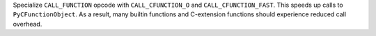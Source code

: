 Specialize ``CALL_FUNCTION`` opcode with ``CALL_CFUNCTION_O`` and
``CALL_CFUNCTION_FAST``. This speeds up calls to ``PyCFunctionObject``.
As a result, many builtin functions and C-extension functions should experience
reduced call overhead.
